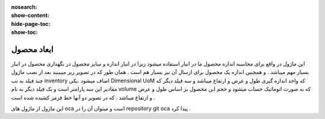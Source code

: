 :nosearch:
:show-content:
:hide-page-toc:
:show-toc:

===========================================
ابعاد محصول
===========================================


این ماژول در واقع برای محاسبه اندازه محصول ما در انبار استفاده میشود زیرا در انبار اندازه و سایز محصول در نگهداری محصول در انبار بسیار مهم مییاشد . و همچنین اندازه یک محصول برای ارسال آن نیز بسیار هم است . همان طور که در تصویر زیر میبینید بعد از نصب ماژول  چند فیلد به تب inventory  اضاف میشود .یکی Dimensional UoM که واحد اندازه گیری طول و عرض و ارتفاع میباشد  و سه فیلد دیگر که مقادیر این سه پارامتر است و یک فیلد دیگر به نام volume که به صورت اتوماتیک حساب میشود و حجم این محصول بر اساس طول و عرض و ارتفاع میباشد . که در تصویر دو آنها خط قرمز کشیده شده است .


.. image:: ./diminsion.png
    :align: center
    :alt: محصول

این ماژول از ماژول های oca است و میتوان آن را در repository git  oca  پیدا کرد .
